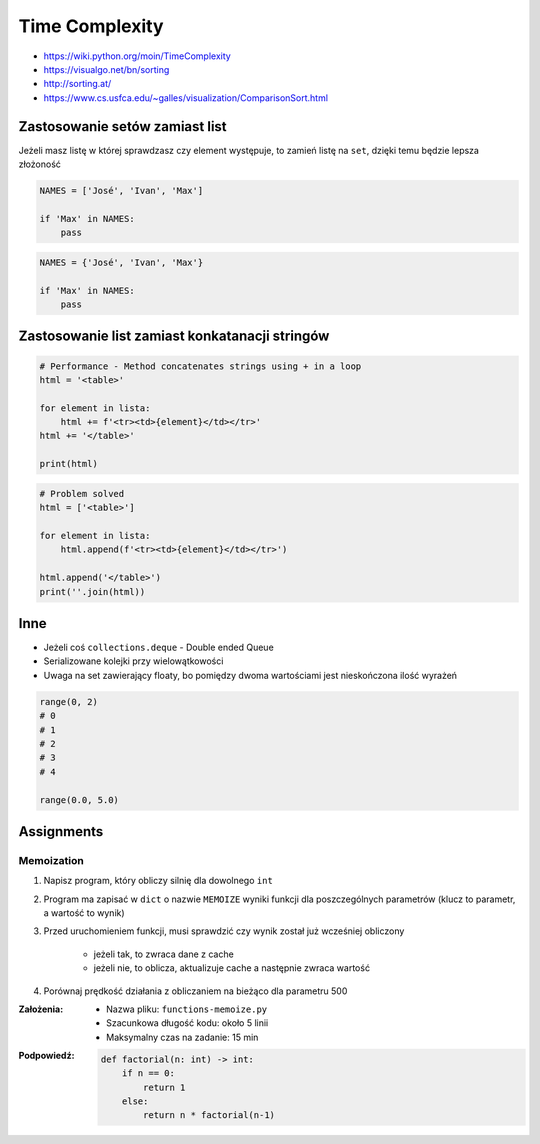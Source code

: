 ***************
Time Complexity
***************


* https://wiki.python.org/moin/TimeComplexity
* https://visualgo.net/bn/sorting
* http://sorting.at/
* https://www.cs.usfca.edu/~galles/visualization/ComparisonSort.html


Zastosowanie setów zamiast list
===============================
Jeżeli masz listę w której sprawdzasz czy element występuje, to zamień listę na ``set``, dzięki temu będzie lepsza złożoność

.. code-block:: python

    NAMES = ['José', 'Ivan', 'Max']

    if 'Max' in NAMES:
        pass

.. code-block:: python

    NAMES = {'José', 'Ivan', 'Max'}

    if 'Max' in NAMES:
        pass


Zastosowanie list zamiast konkatanacji stringów
===============================================
.. code-block:: python

    # Performance - Method concatenates strings using + in a loop
    html = '<table>'

    for element in lista:
        html += f'<tr><td>{element}</td></tr>'
    html += '</table>'

    print(html)

.. code-block:: python

    # Problem solved
    html = ['<table>']

    for element in lista:
        html.append(f'<tr><td>{element}</td></tr>')

    html.append('</table>')
    print(''.join(html))


Inne
====
* Jeżeli coś ``collections.deque`` - Double ended Queue
* Serializowane kolejki przy wielowątkowości
* Uwaga na set zawierający floaty, bo pomiędzy dwoma wartościami jest nieskończona ilość wyrażeń

.. code-block:: python

    range(0, 2)
    # 0
    # 1
    # 2
    # 3
    # 4

    range(0.0, 5.0)

Assignments
===========

Memoization
-----------
#. Napisz program, który obliczy silnię dla dowolnego ``int``
#. Program ma zapisać w ``dict`` o nazwie ``MEMOIZE`` wyniki funkcji dla poszczególnych parametrów (klucz to parametr, a wartość to wynik)
#. Przed uruchomieniem funkcji, musi sprawdzić czy wynik został już wcześniej obliczony

    - jeżeli tak, to zwraca dane z cache
    - jeżeli nie, to oblicza, aktualizuje cache a następnie zwraca wartość

#. Porównaj prędkość działania z obliczaniem na bieżąco dla parametru 500

:Założenia:
    * Nazwa pliku: ``functions-memoize.py``
    * Szacunkowa długość kodu: około 5 linii
    * Maksymalny czas na zadanie: 15 min

:Podpowiedź:
    .. code-block:: python

        def factorial(n: int) -> int:
            if n == 0:
                return 1
            else:
                return n * factorial(n-1)
